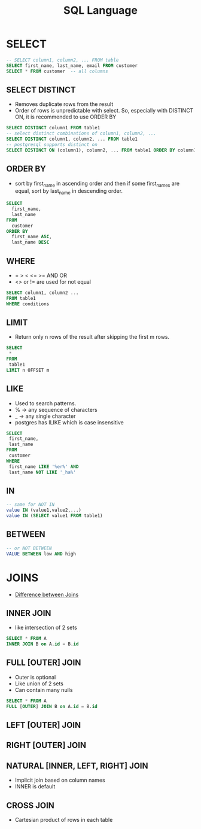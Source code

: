 #+TITLE: SQL Language

* SELECT

#+BEGIN_SRC sql
-- SELECT column1, column2, ... FROM table
SELECT first_name, last_name, email FROM customer
SELECT * FROM customer  -- all columns
#+END_SRC

** SELECT DISTINCT
   - Removes duplicate rows from the result
   - Order of rows is unpredictable with select. So, especially with
     DISTINCT ON, it is recommended to use ORDER BY

#+BEGIN_SRC sql
SELECT DISTINCT column1 FROM table1
-- select distinct combinations of column1, column2, ...
SELECT DISTINCT column1, column2, ... FROM table1
-- postgresql supports distinct on
SELECT DISTINCT ON (column1), column2, ... FROM table1 ORDER BY column1, column2
#+END_SRC

** ORDER BY
   - sort by first_name in ascending order and then if some first_names
     are equal, sort by last_name in descending order.

#+BEGIN_SRC sql
SELECT 
  first_name, 
  last_name 
FROM 
  customer 
ORDER BY 
  first_name ASC, 
  last_name DESC
#+END_SRC

** WHERE
   - = > < <= >= AND OR
   - <> or != are used for not equal

#+BEGIN_SRC sql
SELECT column1, column2 ...
FROM table1
WHERE conditions
#+END_SRC

** LIMIT
   - Return only n rows of the result after skipping the first m rows.

#+BEGIN_SRC sql
SELECT
 *
FROM
 table1
LIMIT n OFFSET m
#+END_SRC

** LIKE
   - Used to search patterns. 
   - % -> any sequence of characters
   - _ -> any single character
   - postgres has ILIKE which is case insensitive

#+BEGIN_SRC sql
SELECT
 first_name,
 last_name
FROM
 customer
WHERE
 first_name LIKE '%er%' AND 
 last_name NOT LIKE '_ha%'
#+END_SRC

** IN

#+BEGIN_SRC sql
-- same for NOT IN
value IN (value1,value2,...)
value IN (SELECT value1 FROM table1)
#+END_SRC

** BETWEEN

#+BEGIN_SRC sql
-- or NOT BETWEEN
VALUE BETWEEN low AND high
#+END_SRC

* JOINS
  - [[https://stackoverflow.com/questions/3022713/difference-between-inner-join-full-join][Difference between Joins]]

** INNER JOIN
   - like intersection of 2 sets

#+BEGIN_SRC sql
SELECT * FROM A
INNER JOIN B on A.id = B.id
#+END_SRC

** FULL [OUTER] JOIN
   - Outer is optional
   - Like union of 2 sets
   - Can contain many nulls

#+BEGIN_SRC sql
SELECT * FROM A
FULL [OUTER] JOIN B on A.id = B.id
#+END_SRC

** LEFT [OUTER] JOIN
** RIGHT [OUTER] JOIN
** NATURAL [INNER, LEFT, RIGHT] JOIN
   - Implicit join based on column names
   - INNER is default
** CROSS JOIN
   - Cartesian product of rows in each table
